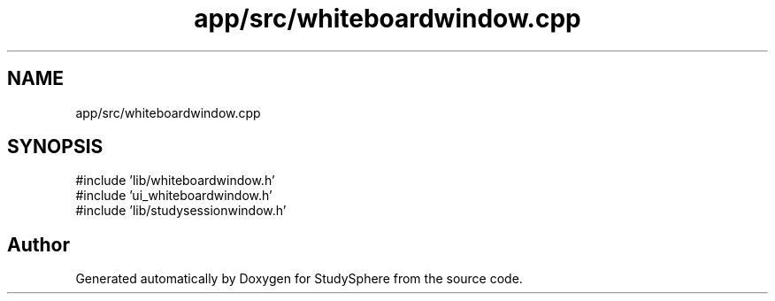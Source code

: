 .TH "app/src/whiteboardwindow.cpp" 3 "StudySphere" \" -*- nroff -*-
.ad l
.nh
.SH NAME
app/src/whiteboardwindow.cpp
.SH SYNOPSIS
.br
.PP
\fR#include 'lib/whiteboardwindow\&.h'\fP
.br
\fR#include 'ui_whiteboardwindow\&.h'\fP
.br
\fR#include 'lib/studysessionwindow\&.h'\fP
.br

.SH "Author"
.PP 
Generated automatically by Doxygen for StudySphere from the source code\&.
